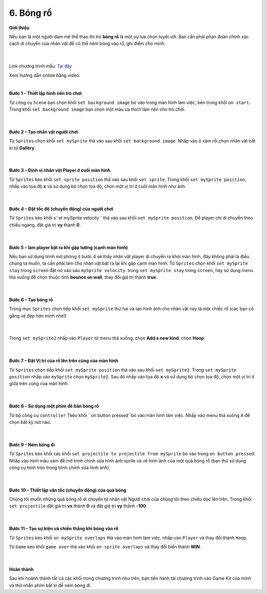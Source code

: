 6. Bóng rổ
====================

**Giới thiệu** 

Nếu bạn là một người đam mê thể thao thì trò **bóng rổ** là một sự lựa chọn tuyệt vời. Bạn cần phải phán đoán chính xác cách di chuyển của nhân vật để có thể ném bóng vào rổ, ghi điểm cho mình.

    .. image:: images/bai_6.gif
        :width: 400px
        :align: center 
    |

Link chương trình mẫu: `Tại đây <https://makecode.com/_eWAa1fMH5H46>`_

Xem hướng dẫn online bằng video:

.. raw:: html

    <iframe width="560" height="315" src="https://www.youtube.com/embed/GYYELg0ZLMI" title="YouTube video player" frameborder="0" allow="accelerometer; autoplay; clipboard-write; encrypted-media; gyroscope; picture-in-picture" allowfullscreen></iframe>
|

**Bước 1 – Thiết lập hình nền trò chơi**

Từ công cụ ``Scene`` bạn chọn khối ``set background image`` bỏ vào trong màn hình làm việc, bên trong khối ``on start``. Trong khối ``set background image`` bạn chọn một màu ưa thích làm nền cho trò chơi.

    .. image:: images/bai_6.1.png
        :width: 600px
        :align: center 
    |
**Bước 2 – Tạo nhân vật người chơi**

Từ ``Sprites`` chọn khối ``set mySprite`` thả vào sau khối ``set background image``. Nhấp vào ô xám rồi chọn nhân vật bất kì từ **Gallery**.

    .. image:: images/bai_6.2.png
        :width: 600px
        :align: center 
    |
**Bước 3 – Định vị nhân vật Player ở cuối màn hình**

Từ ``Sprites`` kéo khối ``set sprite position`` thả vào sau khối ``set sprite``. Trong khối ``set mySprite position``, nhấp vào tọa độ **x** và sử dụng bộ chọn tọa độ, chọn một vị trí ở cuối màn hình như ảnh.

    .. image:: images/bai_6.3.png
        :width: 600px
        :align: center 
    |
**Bước 4 – Đặt tốc độ (chuyển động) của người chơi**

Từ ``Sprites`` kéo khối s``et mySprite velocity`` thả vào sau khối ``set mySprite position``. Để player chỉ di chuyển theo chiều ngang, đặt giá trị **vy** thành **0** .

    .. image:: images/bai_6.4.png
        :width: 600px
        :align: center 
    |
**Bước 5 – làm player bật ra khi gặp tường (cạnh màn hình)**

Nếu bạn sử dụng trình mô phỏng ở bước 4 sẽ thấy nhân vật player di chuyển ra khỏi màn hình, đây không phải là điều chúng ta muốn, ta cần phải làm cho nhân vật bật ra lại khi gặp cạnh màn hình. Từ ``Sprites`` chọn khối ``set mySprite stay`` trong ``screen`` đặt nó vào sau ``mySprite velocity``. trong ``set mySprite stay`` trong ``screen``, hãy sử dụng menu thả xuống để chọn thuộc tính **bounce on wall**, thay đổi giá trị thành **true**.

    .. image:: images/bai_6.5.png
        :width: 600px
        :align: center 
    |
**Bước 6 – Tạo bóng rổ**

Trong mục ``Sprites`` chọn tiếp khối ``set mySprite`` thứ hai và tạo hình ảnh cho nhân vật này là một chiếc rổ (các bạn cố gẵng vẽ đẹp hơn mình nhé!)

    .. image:: images/bai_6.6.png
        :width: 600px
        :align: center 
    |
Trong ``set mySprite2`` nhấp vào ``Player`` từ menu thả xuống, chọn **Add a new kind**, chọn **Hoop**.

    .. image:: images/bai_6.7.png
        :width: 600px
        :align: center 
    |
**Bước 7 – Đặt Vị trí của rổ lên trên cùng của màn hình**

Từ ``Sprites`` chọn tiếp khối ``set mySprite position`` thả vào sau khối ``set mySprite2``. Trong ``set mySprite position`` nhấp vào ``mySprite`` chọn ``mySprite2``. Sau đó nhấp vào tọa độ **x** và sử dụng bộ chọn tọa độ, chọn một vị trí ở giữa trên cùng của màn hình.

    .. image:: images/bai_6.8.png
        :width: 600px
        :align: center 
    |
**Bước 8 – Sử dụng một phím để bắn bóng rổ**

Từ bộ công cụ ``controller`` Tkéo khối ``on button pressed``bỏ vào màn hình làm việc. Nhấp vào menu thả xuống A để chọn bất kỳ nút nào.

    .. image:: images/bai_6.9.png
        :width: 600px
        :align: center 
    |
**Bước 9 – Ném bóng đi**

Từ ``Sprites`` kéo khối các khối ``set projectile to projectile from mySprite`` bỏ vào trong ``on button pressed``. Nhấp vào hình màu xám để mở trình chỉnh sửa hình ảnh sprite và vẽ hình ảnh của một quả bóng rổ (bạn thử sử dụng công cụ hình tròn trong trình chỉnh sửa hình ảnh).

    .. image:: images/bai_6.10.png
        :width: 600px
        :align: center 
    |
**Bước 10 – Thiết lập vận tốc (chuyển động) của quả bóng**

Chúng tôi muốn những quả bóng rổ di chuyển từ nhân vật Người chơi của chúng tôi theo chiều dọc lên trên. Trong khối ``set projectile`` đặt giá trị **vx** thành **0** và đặt giá trị **vy** thành **-100**.

    .. image:: images/bai_6.11.png
        :width: 600px
        :align: center 
    |
**Bước 11 – Tạo sự kiện và chiến thắng khi bóng vào rổ**

Từ ``Sprites`` kéo khối ``on mySprite overlaps`` thả vào màn hình làm việc. nhấp vào ``Player`` và thay đổi thành ``Hoop``.

Từ ``Game`` kéo khối ``game over`` thả vào khối ``on sprite overlaps`` và thay đổi biến thành **WIN**.

    .. image:: images/bai_6.12.png
        :width: 600px
        :align: center 
    |
**Hoàn thành**

Sau khi hoành thành tất cả các khối trong chương trình như  trên, bạn tiến hành tải chương trình vào Game Kit của mình và thử nhấn phím bất kì để ném bóng đi.